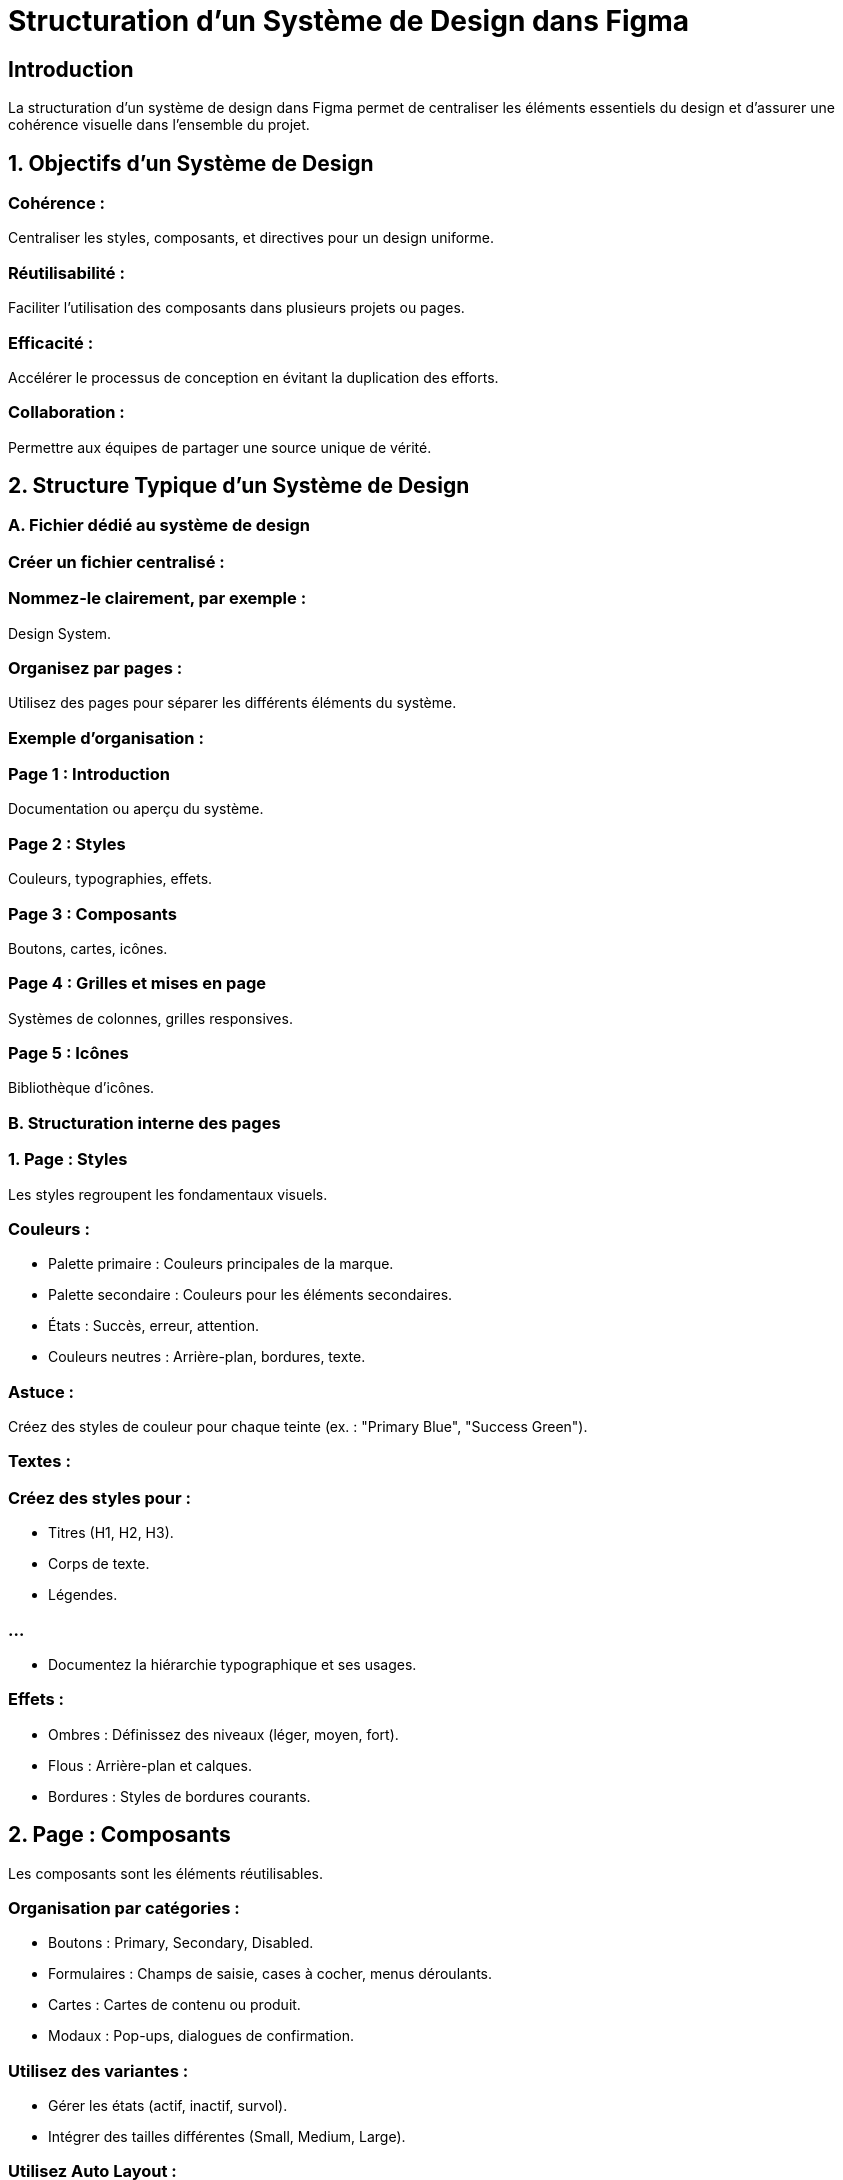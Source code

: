 = Structuration d’un Système de Design dans Figma
:revealjs_theme: beige
:source-highlighter: highlight.js
:icons: font

== Introduction

La structuration d’un système de design dans Figma permet de centraliser les éléments essentiels du design et d’assurer une cohérence visuelle dans l’ensemble du projet. 


== 1. Objectifs d’un Système de Design

=== Cohérence : 

Centraliser les styles, composants, et directives pour un design uniforme.

=== Réutilisabilité : 

Faciliter l’utilisation des composants dans plusieurs projets ou pages.

=== Efficacité : 

Accélérer le processus de conception en évitant la duplication des efforts.

=== Collaboration : 

Permettre aux équipes de partager une source unique de vérité.

== 2. Structure Typique d’un Système de Design

=== A. Fichier dédié au système de design

=== Créer un fichier centralisé :

=== Nommez-le clairement, par exemple : 

Design System.

=== Organisez par pages :

Utilisez des pages pour séparer les différents éléments du système.

=== Exemple d’organisation :

=== Page 1 : Introduction

Documentation ou aperçu du système.

=== Page 2 : Styles

Couleurs, typographies, effets.

=== Page 3 : Composants

Boutons, cartes, icônes.

=== Page 4 : Grilles et mises en page

Systèmes de colonnes, grilles responsives.

=== Page 5 : Icônes

Bibliothèque d’icônes.

=== B. Structuration interne des pages

=== 1. Page : Styles

Les styles regroupent les fondamentaux visuels.


=== Couleurs :

* Palette primaire : Couleurs principales de la marque.
* Palette secondaire : Couleurs pour les éléments secondaires.
* États : Succès, erreur, attention.
* Couleurs neutres : Arrière-plan, bordures, texte.

=== Astuce : 

Créez des styles de couleur pour chaque teinte (ex. : "Primary Blue", "Success Green").

=== Textes :

=== Créez des styles pour :

* Titres (H1, H2, H3).
* Corps de texte.
* Légendes.

=== ...

* Documentez la hiérarchie typographique et ses usages.

=== Effets :

* Ombres : Définissez des niveaux (léger, moyen, fort).
* Flous : Arrière-plan et calques.
* Bordures : Styles de bordures courants.

== 2. Page : Composants

Les composants sont les éléments réutilisables.


=== Organisation par catégories :

* Boutons : Primary, Secondary, Disabled.
* Formulaires : Champs de saisie, cases à cocher, menus déroulants.
* Cartes : Cartes de contenu ou produit.
* Modaux : Pop-ups, dialogues de confirmation.

=== Utilisez des variantes :

* Gérer les états (actif, inactif, survol).
* Intégrer des tailles différentes (Small, Medium, Large).

=== Utilisez Auto Layout :
* Rendez les composants adaptatifs à la longueur du contenu ou à la taille du cadre.

== 3. Page : Grilles et Mises en Page

=== Grilles responsives :

* Mobile : 4 colonnes.
* Tablette : 8 colonnes.
* Desktop : 12 colonnes.

=== Guides et marges :

Définissez des espacements standards pour les marges et les paddings.

== 4. Page : Icônes

=== Organisation par thèmes :

* Actions : Ajouter, modifier, supprimer.
* Navigation : Retour, menu, recherche.

=== Convertir en composants :

Facilitez la mise à jour et la réutilisation des icônes.

== 3. Utilisation des Styles et Composants

=== A. Création des Styles

=== Couleurs :

* Sélectionnez un élément coloré.
* Cliquez sur l’icône de style (quatre carrés empilés) > Create Style.
* Donnez un nom descriptif.

=== Textes :

* Configurez la typographie.
* Cliquez sur l’icône de style (en forme de T) > Create Style.

=== B. Création des Composants

=== Convertir un élément en composant :

* Sélectionnez un élément.
* Faites un clic droit > Create Component.

=== Créer des variantes :

* Sélectionnez le composant.
* Ajoutez des variantes pour gérer les états ou types.

== 4. Publier un Système de Design comme Bibliothèque

=== Publier le fichier comme bibliothèque :

* Allez dans Assets > Team Library.
* Activez la publication de votre système de design.

=== Partager avec l’équipe :

* Publiez la bibliothèque pour que d’autres membres puissent l’utiliser.
* Mettez à jour régulièrement.

== 5. Bonnes Pratiques pour Structurer un Système de Design

=== Centralisez :

Placez tous les éléments principaux dans un seul fichier pour éviter les doublons.

=== Documentez :

Ajoutez une page explicative décrivant les usages des styles et composants.

=== Nommez clairement :


=== Adoptez une convention de nommage intuitive :

* Exemple : "Button/Primary/Active".

=== Limitez la complexité :

N’ajoutez que les composants nécessaires pour éviter une surcharge.

=== Testez l’accessibilité :

Vérifiez les contrastes, tailles de texte et utilisabilité sur différents dispositifs.

=== Mettez à jour régulièrement :

* Faites évoluer le système en fonction des besoins du projet ou des retours d’équipe.









